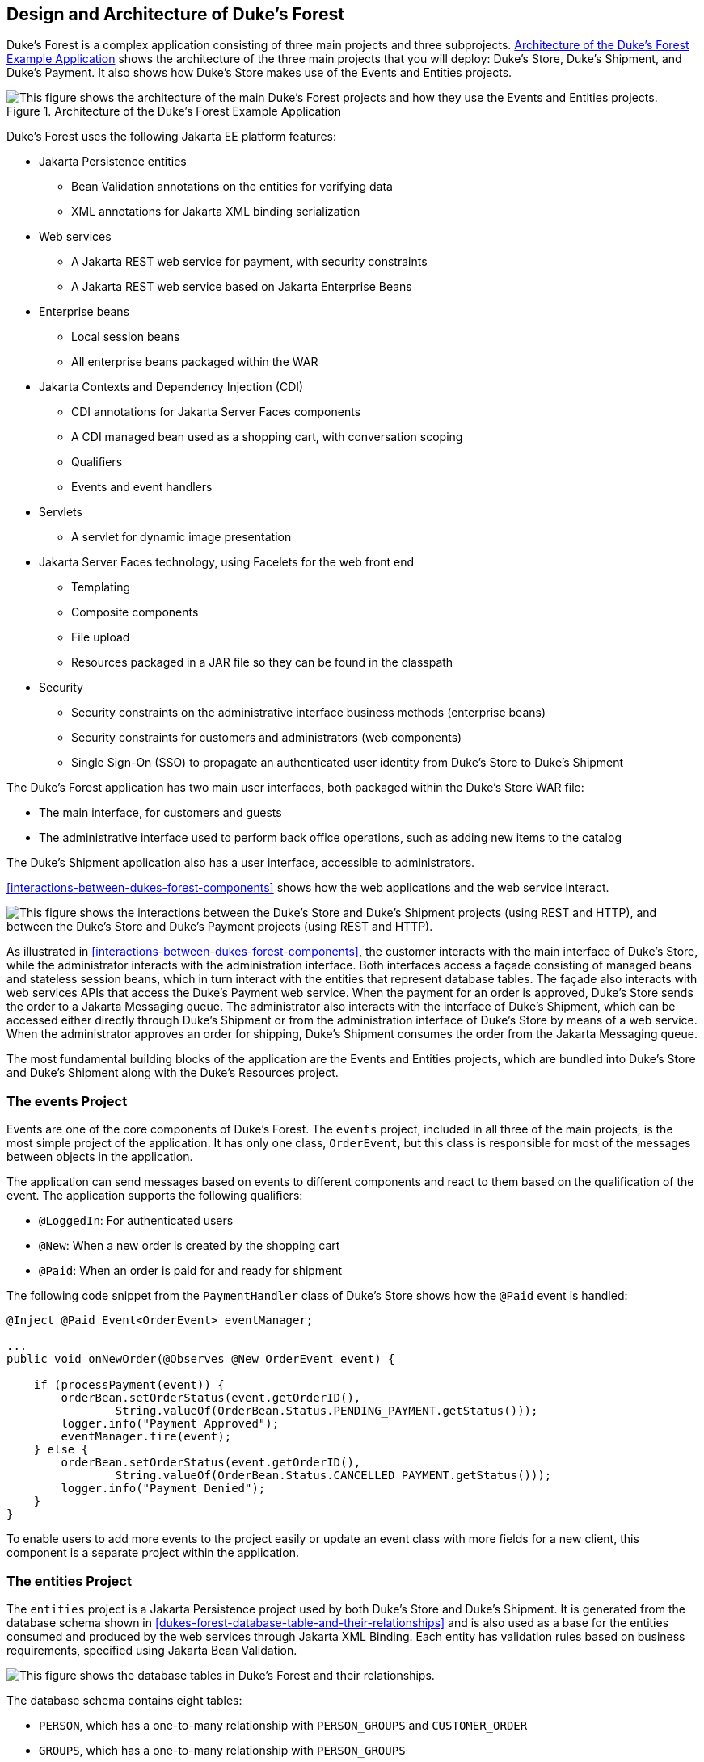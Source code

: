 == Design and Architecture of Duke's Forest

Duke's Forest is a complex application consisting of three main
projects and three subprojects.
<<architecture-of-the-dukes-forest-example-application>> shows the
architecture of the three main projects that you will deploy: Duke's
Store, Duke's Shipment, and Duke's Payment. It also shows how Duke's
Store makes use of the Events and Entities projects.

[[architecture-of-the-dukes-forest-example-application]]
image::jakartaeett_dt_062.svg["This figure shows the architecture of the main Duke's Forest projects and how they use the Events and Entities projects.",title="Architecture of the Duke's Forest Example Application"]

Duke's Forest uses the following Jakarta EE platform features:

* Jakarta Persistence entities

** Bean Validation annotations on the entities for verifying data

** XML annotations for Jakarta XML binding serialization

* Web services

** A Jakarta REST web service for payment, with security constraints

** A Jakarta REST web service based on Jakarta Enterprise Beans

* Enterprise beans

** Local session beans

** All enterprise beans packaged within the WAR

* Jakarta Contexts and Dependency Injection (CDI)

** CDI annotations for Jakarta Server Faces components

** A CDI managed bean used as a shopping cart, with conversation scoping

** Qualifiers

** Events and event handlers

* Servlets

** A servlet for dynamic image presentation

* Jakarta Server Faces technology, using Facelets for the web front end

** Templating

** Composite components

** File upload

** Resources packaged in a JAR file so they can be found in the
classpath

* Security

** Security constraints on the administrative interface business
methods (enterprise beans)

** Security constraints for customers and administrators (web
components)

** Single Sign-On (SSO) to propagate an authenticated user identity
from Duke's Store to Duke's Shipment

The Duke's Forest application has two main user interfaces, both
packaged within the Duke's Store WAR file:

* The main interface, for customers and guests
* The administrative interface used to perform back office operations,
such as adding new items to the catalog

The Duke's Shipment application also has a user interface, accessible
to administrators.

<<interactions-between-dukes-forest-components>> shows how the web
applications and the web service interact.

[[interactions-between-dukes-forest-components]]
image:jakartaeett_dt_063.svg["This figure shows the interactions between the Duke's Store and Duke's Shipment projects (using REST and HTTP), and between the Duke's Store and Duke's Payment projects (using REST and HTTP).",title="Interactions between Duke's Forest Components"]

As illustrated in <<interactions-between-dukes-forest-components>>, the
customer interacts with the main interface of Duke's Store, while the
administrator interacts with the administration interface. Both
interfaces access a façade consisting of managed beans and stateless
session beans, which in turn interact with the entities that represent
database tables. The façade also interacts with web services APIs that
access the Duke's Payment web service. When the payment for an order is
approved, Duke's Store sends the order to a Jakarta Messaging queue.
The administrator also interacts with the interface of Duke's Shipment,
which can be accessed either directly through Duke's Shipment or from
the administration interface of Duke's Store by means of a web service.
When the administrator approves an order for shipping, Duke's Shipment
consumes the order from the Jakarta Messaging queue.

The most fundamental building blocks of the application are the Events
and Entities projects, which are bundled into Duke's Store and Duke's
Shipment along with the Duke's Resources project.

=== The events Project

Events are one of the core components of Duke's Forest. The `events`
project, included in all three of the main projects, is the most simple
project of the application. It has only one class, `OrderEvent`, but
this class is responsible for most of the messages between objects in
the application.

The application can send messages based on events to different
components and react to them based on the qualification of the event.
The application supports the following qualifiers:

* `@LoggedIn`: For authenticated users
* `@New`: When a new order is created by the shopping cart
* `@Paid`: When an order is paid for and ready for shipment

The following code snippet from the `PaymentHandler` class of Duke's
Store shows how the `@Paid` event is handled:

[source,java]
----
@Inject @Paid Event<OrderEvent> eventManager;

...
public void onNewOrder(@Observes @New OrderEvent event) {

    if (processPayment(event)) {
        orderBean.setOrderStatus(event.getOrderID(),
                String.valueOf(OrderBean.Status.PENDING_PAYMENT.getStatus()));
        logger.info("Payment Approved");
        eventManager.fire(event);
    } else {
        orderBean.setOrderStatus(event.getOrderID(),
                String.valueOf(OrderBean.Status.CANCELLED_PAYMENT.getStatus()));
        logger.info("Payment Denied");
    }
}
----

To enable users to add more events to the project easily or update an
event class with more fields for a new client, this component is a
separate project within the application.

=== The entities Project

The `entities` project is a Jakarta Persistence project used by both
Duke's Store and Duke's Shipment. It is generated from the database
schema shown in <<dukes-forest-database-table-and-their-relationships>>
and is also used as a base for the entities consumed and produced by
the web services through Jakarta XML Binding. Each entity has
validation rules based on business requirements, specified using
Jakarta Bean Validation.

[[dukes-forest-database-table-and-their-relationships]]
image:jakartaeett_dt_064.svg["This figure shows the database tables in Duke's Forest and their relationships.",title="Duke's Forest Database Tables and Their Relationships"]

The database schema contains eight tables:

* `PERSON`, which has a one-to-many relationship with `PERSON_GROUPS`
and `CUSTOMER_ORDER`

* `GROUPS`, which has a one-to-many relationship with `PERSON_GROUPS`

* `PERSON_GROUPS`, which has a many-to-one relationship with `PERSON`
and `GROUPS` (it is the join table between those two tables)

* `PRODUCT`, which has a many-to-one relationship with `CATEGORY` and a
one-to-many relationship with `ORDER_DETAIL`

* `CATEGORY`, which has a one-to-many relationship with `PRODUCT`

* `CUSTOMER_ORDER`, which has a one-to-many relationship with
`ORDER_DETAIL` and a many-to-one relationship with `PERSON` and
`ORDER_STATUS`

* `ORDER_DETAIL`, which has a many-to-one relationship with `PRODUCT`
and `CUSTOMER_ORDER` (it is the join table between those two tables)

* `ORDER_STATUS`, which has a one-to-many relationship with
`CUSTOMER_ORDER`

The entity classes that correspond to these tables are as follows.

* `Person`, which defines attributes common to customers and
administrators. These attributes are the person's name and contact
information, including street and email addresses. The email address
has a Bean Validation annotation to ensure that the submitted data is
well-formed. The generated table for the `Person` entity also has a
`DTYPE` field that represents the discriminator column. Its value
identifies the subclass (`Customer` or `Administrator`) to which the
person belongs.

* `Customer`, a specialization of `Person` with a specific field for
`CustomerOrder` objects.

* `Administrator`, a specialization of `Person` with fields for
administration privileges.

* `Groups`, which represents the group (`USERS` or `ADMINS`) to which
the user belongs.

* `Product`, which defines attributes for products. These attributes
include name, price, description, associated image, and category.

* `Category`, which defines attributes for product categories. These
attributes include a name and a set of tags.

* `CustomerOrder`, which defines attributes for orders placed by
customers. These attributes include an amount and a date, along with id
values for the customer and the order detail.

* `OrderDetail`, which defines attributes for the order detail. These
attributes include a quantity and id values for the product and the
customer.

* `OrderStatus`, which defines a status attribute for each order.

=== The dukes-payment Project

The `dukes-payment` project is a web project that holds a simple
Payment web service. Since this is an example application, it does not
obtain any real credit information or even customer status to validate
the payment. For now, the only rule imposed by the payment system is to
deny all orders above $1,000. This application illustrates a common
scenario where a third-party payment service is used to validate credit
cards or bank payments.

The project uses HTTP Basic Authentication and JAAS (Java
Authentication and Authorization Service) to authenticate a customer to
a Jakarta REST web service. The implementation itself exposes a simple
method, `processPayment`, which receives an `OrderEvent` to evaluate
and approve or deny the order payment. The method is called from the
checkout process of Duke's Store.

=== The dukes-resources Project

The `dukes-resources` project contains a number of files used by both
Duke's Store and Duke's Shipment, bundled into a JAR file placed in the
classpath. The resources are in the `src/main/resources` directory:

* `META-INF/resources/css`: Two style sheets, `default.css` and
`jsfcrud.css`
* `META-INF/resources/img`: Images used by the projects
* `META-INF/resources/js`: A JavaScript file, `util.js`
* `META-INF/resources/util`: Composite components used by the projects
* `bundles/Bundle.properties`: Application messages in English
* `bundles/Bundle_es.properties`: Application messages in Spanish
* `ValidationMessages.properties`: Bean Validation messages in English
* `ValidationMessages_es.properties`: Bean Validation messages in
Spanish

=== The Duke's Store Project

Duke's Store, a web application, is the core application of Duke's
Forest. It is responsible for the main store interface for customers as
well as the administration interface.

The main interface of Duke's Store allows the user to perform the
following tasks:

* Browsing the product catalog
* Signing up as a new customer
* Adding products to the shopping cart
* Checking out
* Viewing order status

The administration interface of Duke's Store allows administrators to
perform the following tasks:

* Product maintenance (create, edit, update, delete)
* Category maintenance (create, edit, update, delete)
* Customer maintenance (create, edit, update, delete)
* Group maintenance (create, edit, update, delete)

The project also uses stateless session beans as façades for
interactions with the Jakarta Persistence entities described in
<<the-entities-project>>, and CDI managed beans as controllers for
interactions with Facelets pages. The project thus follows the MVC
(Model-View-Controller) pattern and applies the same pattern to all
entities and pages, as in the following example.

* `AbstractFacade` is an abstract class that receives a `Type<T>` and
implements the common operations (CRUD) for this type, where `<T>` is a
Persistence entity.

* `ProductBean` is a stateless session bean that extends
`AbstractFacade`, applying `Product` as `Type<T>`, and injects the
`PersistenceContext` for the `EntityManager`. This bean implements any
custom methods needed to interact with the `Product` entity or to call
a custom query.

* `ProductController` is a CDI managed bean that interacts with the
necessary enterprise beans and Facelets pages to control the way the
data will be displayed.

`ProductBean` begins as follows:

[source,java]
----
@Stateless
public class ProductBean extends AbstractFacade<Product> {
    private static final Logger logger =
        Logger.getLogger(ProductBean.class.getCanonicalName());

    @PersistenceContext(unitName="forestPU")
    private EntityManager em;

    @Override
    protected EntityManager getEntityManager() {
        return em;
    }
    ...
}
----

==== Enterprise Beans Used in Duke's Store

The enterprise beans used in Duke's Store provide the business logic
for the application and are located in the `com.forest.ejb` package.
All are stateless session beans.

`AbstractFacade` is not an enterprise bean but an abstract class that
implements common operations for `Type<T>`, where `<T>` is a
Persistence entity.

Most of the other beans extend `AbstractFacade`, inject the
`PersistenceContext`, and implement any needed custom methods:

* `AdministratorBean`
* `CategoryBean`
* `EventDispatcherBean`
* `GroupsBean`
* `OrderBean`
* `OrderDetailBean`
* `OrderJMSManager`
* `OrderStatusBean`
* `ProductBean`
* `ShoppingCart`
* `UserBean`

The `ShoppingCart` class, although it is in the `ejb` package, is a CDI
managed bean with conversation scope, which means that the request
information will persist across multiple requests. Also, `ShoppingCart`
is responsible for starting the event chain for customer orders, which
invokes the RESTful web service in `dukes-payment` and publishes an
order to the Jakarta Messaging queue for shipping approval if the
payment is successful.

==== Facelets Files Used in the Main Interface of Duke's Store

Like the other case study examples, Duke's Store uses Facelets to
display the user interface. The main interface uses a large number of
Facelets pages to display different areas. The pages are grouped into
directories based on which module they handle.

* `template.xhtml`: Template file, used for both main and
administration interfaces. It first performs a browser check to verify
that the user's browser supports HTML 5, which is required for Duke's
Forest. It divides the screen into several areas and specifies the
client page for each area.

* `topbar.xhtml`: Page for the login area at the top of the screen.

* `top.xhtml`: Page for the title area.

* `left.xhtml`: Page for the left sidebar.

* `index.xhtml`: Page for the main screen content.

* `login.xhtml`: Login page specified in `web.xml`. The main login
interface is provided in `topbar.xhtml`, but this page appears if there
is a login error.

* `admin` directory: Pages related to the administration interface,
described in
<<facelets-files-used-in-the-administration-interface-of-dukes-store>>.

* `customer` directory: Pages related to customers (`Create.xhtml`,
`Edit.xhtml`, `List.xhtml`, `Profile.xhtml`, `View.xhtml`).

* `order` directory: Pages related to orders (`Create.xhtml`,
`List.xhtml`, `MyOrders.xhtml`, `View.xhtml`).

* `orderDetail` directory: Popup page allowing users to view details of
an order (`View_popup.xhtml`).

* `product` directory: Pages related to products (`List.xhtml`,
`ListCategory.xhtml`, `View.xhtml`).

==== Facelets Files Used in the Administration Interface of Duke's Store

The Facelets pages for the administration interface of Duke's Store are
found in the `web/admin` directory:

* `administrator` directory: Pages related to administrator management
(`Create.xhtml`, `Edit.xhtml`, `List.xhtml`, `View.xhtml`)

* `category` directory: Pages related to product category management
(`Create.xhtml`, `Edit.xhtml`, `List.xhtml`, `View.xhtml`)

* `customer` directory: Pages related to customer management
(`Create.xhtml`, `Edit.xhtml`, `List.xhtml`, `Profile.xhtml`,
`View.xhtml`)

* `groups` directory: Pages related to group management
(`Create.xhtml`, `Edit.xhtml`, `List.xhtml`, `View.xhtml`)

* `order` directory: Pages related to order management (`Create.xhtml`,
`Edit.xhtml`, `List.xhtml`, `View.xhtml`)

* `orderDetail` directory: Popup page allowing the administrator to
view details of an order (`View_popup.xhtml`)

* `product` directory: Pages related to product management
(`Confirm.xhtml`, `Create.xhtml`, `Edit.xhtml`, `List.xhtml`,
`View.xhtml`)

==== Managed Beans Used in Duke's Store

Duke's Store uses the following CDI managed beans, which correspond to
the enterprise beans. The beans are in the `com.forest.web` package:

* `AdministratorController`
* `CategoryController`
* `CustomerController`
* `CustomerOrderController`
* `GroupsController`
* `OrderDetailController`
* `OrderStatusController`
* `ProductController`
* `UserController`

==== Helper Classes Used in Duke's Store

The CDI managed beans in the main interface of Duke's Store use the
following helper classes, found in the `com.forest.web.util` package:

* `AbstractPaginationHelper`: An abstract class with methods used by
the managed beans

* `ImageServlet`: A servlet class that retrieves the image content from
the database and displays it

* `JsfUtil`: Class used for Jakarta Server Faces operations, such as
queuing messages on a `FacesContext` instance

* `MD5Util`: Class used by the `CustomerController` managed bean to
generate an encrypted password for a user

==== Qualifiers Used in Duke's Store

Duke's Store defines the following qualifiers in the
`com.forest.qualifiers` package:

* `@LoggedIn`: Qualifies a user as having logged in
* `@New`: Qualifies an order as new
* `@Paid`: Qualifies an order as paid

==== Event Handlers Used in Duke's Store

Duke's Store defines event handlers related to the `OrderEvent` class
packaged in the `events` project (see <<the-events-project>>). The
event handlers are in the `com.forest.handlers` package.

* `IOrderHandler`: The `IOrderHandler` interface defines a method,
`onNewOrder`, implemented by the two handler classes.

* `PaymentHandler`: The `ShoppingCart` bean fires an `OrderEvent`
qualified as `@New`. The `onNewOrder` method of `PaymentHandler`
observes these events and, when it intercepts them, processes the
payment using the Duke's Payment web service. After a successful
response from the web service, `PaymentHandler` fires the `OrderEvent`
again, this time qualified as `@Paid`.

* `DeliveryHandler`: The `onNewOrder` method of `DeliveryHandler`
observes `OrderEvent` objects qualified as `@Paid` (orders paid and
ready for delivery) and modifies the order status to
`PENDING_SHIPMENT`. When an administrator accesses Duke's Shipment, it
will call the Order Service, a RESTful web service, and ask for all
orders in the database that are ready for delivery.

==== Deployment Descriptors Used in Duke's Store

Duke's Store uses the following deployment descriptors, located in the
`web/WEB-INF` directory:

* `faces-config.xml`: The Jakarta Server Faces configuration file
* `glassfish-web.xml`: The configuration file specific to GlassFish
Server
* `web.xml`: The web application configuration file

=== The Duke's Shipment Project

Duke's Shipment is a web application with a login page, a main Facelets
page, and some other objects. This application, which is accessible
only to administrators, consumes orders from a Jakarta Messaging queue
and calls the RESTful web service exposed by Duke's Store to update the
order status. The main page of Duke's Shipment shows a list of orders
pending shipping approval and a list of shipped orders. The
administrator can approve or deny orders for shipping. If approved, the
order is shipped, and it appears under the Shipped heading. If denied,
the order disappears from the page, and on the customer's Orders list
it appears as cancelled.

There is also a gear icon on the Pending list that makes an Ajax call
to the Order Service to refresh the list without refreshing the page.
The code looks like this:

[source,xml]
----
<h:commandLink>
    <h:graphicImage library="img" title="Check for new orders"
                    style="border:0px" name="refresh.png"/>
    <f:ajax execute="@form" render="@form" />
</h:commandLink>
----

==== Enterprise Beans Used in Duke's Shipment

The `UserBean` stateless session bean used in Duke's Shipment provides
the business logic for the application and is located in the
`com.forest.shipment.session` package.

Like Duke's Store, Duke's Shipment uses the `AbstractFacade` class.
This class is not an enterprise bean but an abstract class that
implements common operations for `Type<T>`, where `<T>` is a Jakarta
Persistence entity.

The `OrderBrowser` stateless session bean, located in the
`com.forest.shipment.ejb` package, has one method that browses the
Jakarta Messaging order queue and another that consumes an order
message after the administrator approves or denies the order for
shipment. 

==== Facelets Files Used in Duke's Shipment

Duke's Shipment has only one page, so it has many fewer Facelets files
than Duke's Store.

* `template.xhtml`: The template file, like the one in Duke's Store,
first performs a browser check to verify that the user's browser
supports HTML 5, which is required for Duke's Forest. It divides the
screen into areas and specifies the client page for each area.

* `topbar.xhtml`: Page for the login area at the top of the screen.

* `top.xhtml`: Page for the title area.

* `index.xhtml`: Page for the initial main screen content.

* `login.xhtml`: Login page specified in `web.xml`. The main login
interface is provided in `topbar.xhtml`, but this page appears if there
is a login error.

* `admin/index.xhtml`: Page for the main screen content after
authentication.

==== Managed Beans Used in Duke's Shipment

Duke's Shipment uses the following CDI managed beans, in the
`com.forest.shipment` package:

* `web.ShippingBean`: Managed bean that acts as a client to the Order
Service

* `web.UserController`: Managed bean that corresponds to the `UserBean`
session bean

==== Helper Class Used in Duke's Shipment

The Duke's Shipment managed beans use only one helper class, found in
the `com.forest.shipment.web.util` package:

* `JsfUtil`: Class used for Jakarta Server Faces operations, such as
queuing messages on a `FacesContext` instance

==== Qualifier Used in Duke's Shipment

Duke's Shipment includes the `@LoggedIn` qualifier described in
<<qualifiers-used-in-dukes-store>>.

==== Deployment Descriptors Used in Duke's Shipment

Duke's Shipment uses the following deployment descriptors:

* `faces-config.xml`: The Jakarta Server Faces configuration file
* `glassfish-web.xml`: The configuration file specific to GlassFish
Server
* `web.xml`: The web application configuration file
